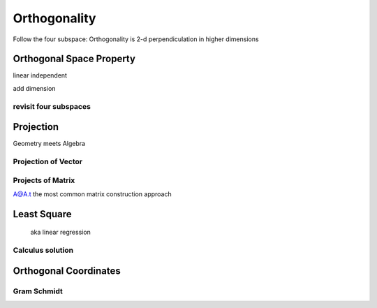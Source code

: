 ******************
Orthogonality
******************

Follow the four subspace: Orthogonality is 2-d perpendiculation in higher dimensions

Orthogonal Space Property
==============

linear independent

add dimension

revisit four subspaces
------------------

Projection
=====

Geometry meets Algebra

Projection of Vector
--------------

Projects of Matrix
--------------

A@A.t the most common matrix construction approach

Least Square
=====================

 aka linear regression

Calculus solution
----------------

Orthogonal Coordinates
==========


Gram Schmidt
------------




